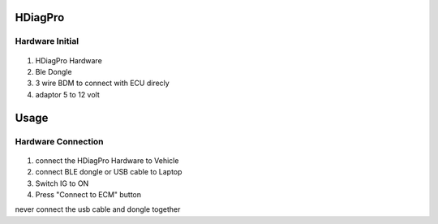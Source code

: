 HDiagPro
========


Hardware Initial
""""""""""""""""

 ::

1. HDiagPro Hardware
2. Ble Dongle
3. 3 wire BDM to connect with ECU direcly
4. adaptor 5 to 12 volt

Usage
=====

Hardware Connection
"""""""""""""""""""
 ::
1. connect the HDiagPro Hardware to Vehicle
2. connect BLE dongle or USB cable to Laptop
3. Switch IG to ON
4. Press "Connect to ECM" button

.. warning::
never connect the usb cable and dongle together




